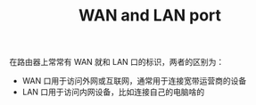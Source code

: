 :PROPERTIES:
:ID:       2f103ea8-0d1c-45f6-87ec-a6e035791001
:END:
#+TITLE: WAN and LAN port

在路由器上常常有 WAN 就和 LAN 口的标识，两者的区别为：
+ WAN 口用于访问外网或互联网，通常用于连接宽带运营商的设备
+ LAN 口用于访问内网设备，比如连接自己的电脑啥的

